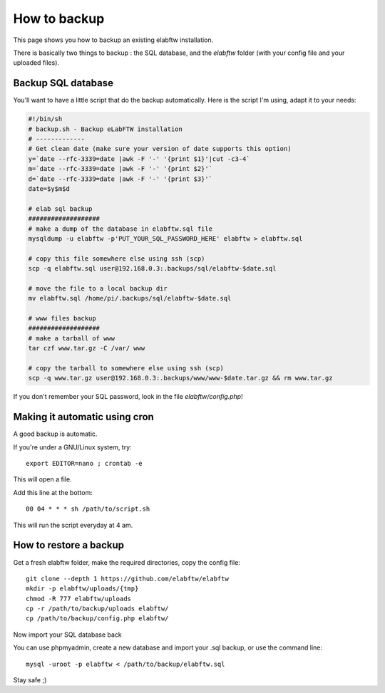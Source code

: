 .. _backup:

How to backup
=============

This page shows you how to backup an existing elabftw installation.

There is basically two things to backup : the SQL database, and the `elabftw` folder (with your config file and your uploaded files).

Backup SQL database
-------------------

You'll want to have a little script that do the backup automatically.
Here is the script I'm using, adapt it to your needs:

.. code-block:: bash

    #!/bin/sh
    # backup.sh - Backup eLabFTW installation
    # ------------- 
    # Get clean date (make sure your version of date supports this option)
    y=`date --rfc-3339=date |awk -F '-' '{print $1}'|cut -c3-4`
    m=`date --rfc-3339=date |awk -F '-' '{print $2}'`
    d=`date --rfc-3339=date |awk -F '-' '{print $3}'`
    date=$y$m$d

    # elab sql backup
    ###################
    # make a dump of the database in elabftw.sql file
    mysqldump -u elabftw -p'PUT_YOUR_SQL_PASSWORD_HERE' elabftw > elabftw.sql

    # copy this file somewhere else using ssh (scp)
    scp -q elabftw.sql user@192.168.0.3:.backups/sql/elabftw-$date.sql

    # move the file to a local backup dir
    mv elabftw.sql /home/pi/.backups/sql/elabftw-$date.sql

    # www files backup
    ###################
    # make a tarball of www
    tar czf www.tar.gz -C /var/ www

    # copy the tarball to somewhere else using ssh (scp)
    scp -q www.tar.gz user@192.168.0.3:.backups/www/www-$date.tar.gz && rm www.tar.gz


If you don't remember your SQL password, look in the file `elabftw/config.php`!


Making it automatic using cron
------------------------------

A good backup is automatic.

If you're under a GNU/Linux system, try::

    export EDITOR=nano ; crontab -e

This will open a file.

.. image:: img/crontab.png

Add this line at the bottom::

    00 04 * * * sh /path/to/script.sh

This will run the script everyday at 4 am.

How to restore a backup
-----------------------

Get a fresh elabftw folder, make the required directories, copy the config file::

    git clone --depth 1 https://github.com/elabftw/elabftw
    mkdir -p elabftw/uploads/{tmp}
    chmod -R 777 elabftw/uploads
    cp -r /path/to/backup/uploads elabftw/
    cp /path/to/backup/config.php elabftw/

Now import your SQL database back

You can use phpmyadmin, create a new database and import your .sql backup, or use the command line::

    mysql -uroot -p elabftw < /path/to/backup/elabftw.sql


Stay safe ;)
